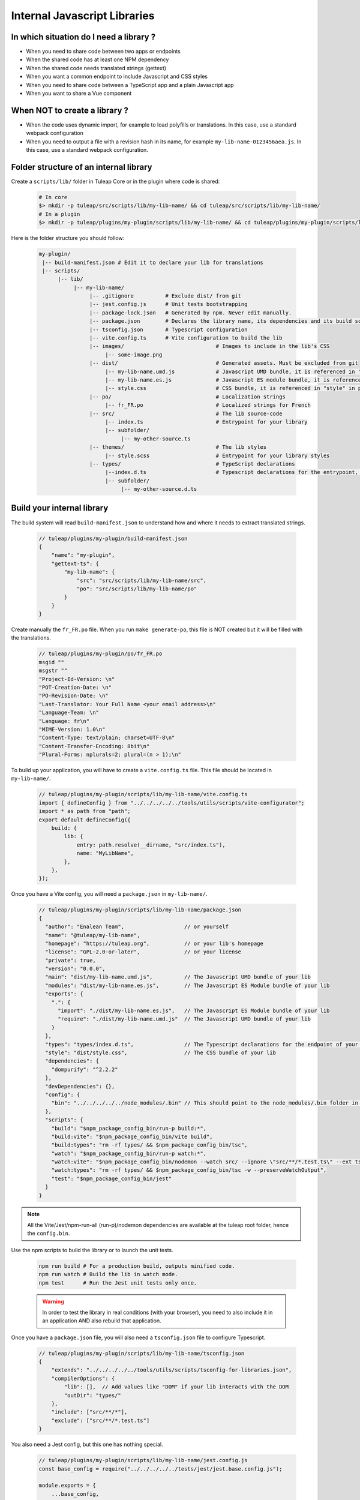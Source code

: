 .. _dev-internal-libs:

Internal Javascript Libraries
=============================

In which situation do I need a library ?
----------------------------------------

- When you need to share code between two apps or endpoints
- When the shared code has at least one NPM dependency
- When the shared code needs translated strings (gettext)
- When you want a common endpoint to include Javascript and CSS styles
- When you need to share code between a TypeScript app and a plain Javascript app
- When you want to share a Vue component

When NOT to create a library ?
------------------------------

- When the code uses dynamic import, for example to load polyfills or translations. In this case,
  use a standard webpack configuration
- When you need to output a file with a revision hash in its name, for example ``my-lib-name-0123456aea.js``.
  In this case, use a standard webpack configuration.

Folder structure of an internal library
---------------------------------------

Create a ``scripts/lib/`` folder in Tuleap Core or in the plugin where code is shared:

 .. code-block:: sh

    # In core
    $> mkdir -p tuleap/src/scripts/lib/my-lib-name/ && cd tuleap/src/scripts/lib/my-lib-name/
    # In a plugin
    $> mkdir -p tuleap/plugins/my-plugin/scripts/lib/my-lib-name/ && cd tuleap/plugins/my-plugin/scripts/lib/my-lib-name/

Here is the folder structure you should follow:

 .. code-block:: sh

    my-plugin/
     |-- build-manifest.json # Edit it to declare your lib for translations
     |-- scripts/
          |-- lib/
               |-- my-lib-name/
                    |-- .gitignore          # Exclude dist/ from git
                    |-- jest.config.js      # Unit tests bootstrapping
                    |-- package-lock.json   # Generated by npm. Never edit manually.
                    |-- package.json        # Declares the library name, its dependencies and its build scripts.
                    |-- tsconfig.json       # Typescript configuration
                    |-- vite.config.ts      # Vite configuration to build the lib
                    |-- images/                             # Images to include in the lib's CSS
                         |-- some-image.png
                    |-- dist/                               # Generated assets. Must be excluded from git
                         |-- my-lib-name.umd.js             # Javascript UMD bundle, it is referenced in "main" in package.json
                         |-- my-lib-name.es.js              # Javascript ES module bundle, it is referenced in "module" in package.json
                         |-- style.css                      # CSS bundle, it is referenced in "style" in package.json
                    |-- po/                                 # Localization strings
                         |-- fr_FR.po                       # Localized strings for French
                    |-- src/                                # The lib source-code
                         |-- index.ts                       # Entrypoint for your library
                         |-- subfolder/
                              |-- my-other-source.ts
                    |-- themes/                             # The lib styles
                         |-- style.scss                     # Entrypoint for your library styles
                    |-- types/                              # TypeScript declarations
                         |--index.d.ts                      # Typescript declarations for the entrypoint, it is referenced in "types" in package.json
                         |-- subfolder/
                              |-- my-other-source.d.ts

Build your internal library
---------------------------

The build system will read ``build-manifest.json`` to understand how and where it needs to extract translated strings.

 .. code-block:: JavaScript

    // tuleap/plugins/my-plugin/build-manifest.json
    {
        "name": "my-plugin",
        "gettext-ts": {
            "my-lib-name": {
                "src": "src/scripts/lib/my-lib-name/src",
                "po": "src/scripts/lib/my-lib-name/po"
            }
        }
    }

Create manually the ``fr_FR.po`` file. When you run ``make generate-po``, this file
is NOT created but it will be filled with the translations.

  .. code-block:: text

    // tuleap/plugins/my-plugin/po/fr_FR.po
    msgid ""
    msgstr ""
    "Project-Id-Version: \n"
    "POT-Creation-Date: \n"
    "PO-Revision-Date: \n"
    "Last-Translator: Your Full Name <your email address>\n"
    "Language-Team: \n"
    "Language: fr\n"
    "MIME-Version: 1.0\n"
    "Content-Type: text/plain; charset=UTF-8\n"
    "Content-Transfer-Encoding: 8bit\n"
    "Plural-Forms: nplurals=2; plural=(n > 1);\n"

To build up your application, you will have to create a ``vite.config.ts`` file.
This file should be located in ``my-lib-name/``.

 .. code-block:: TypeScript

    // tuleap/plugins/my-plugin/scripts/lib/my-lib-name/vite.config.ts
    import { defineConfig } from "../../../../../tools/utils/scripts/vite-configurator";
    import * as path from "path";
    export default defineConfig({
        build: {
            lib: {
                entry: path.resolve(__dirname, "src/index.ts"),
                name: "MyLibName",
            },
        },
    });

Once you have a Vite config, you will need a ``package.json`` in ``my-lib-name/``.

 .. code-block:: JavaScript

    // tuleap/plugins/my-plugin/scripts/lib/my-lib-name/package.json
    {
      "author": "Enalean Team",                   // or yourself
      "name": "@tuleap/my-lib-name",
      "homepage": "https://tuleap.org",           // or your lib's homepage
      "license": "GPL-2.0-or-later",              // or your license
      "private": true,
      "version": "0.0.0",
      "main": "dist/my-lib-name.umd.js",          // The Javascript UMD bundle of your lib
      "modules": "dist/my-lib-name.es.js",        // The Javascript ES Module bundle of your lib
      "exports": {
        ".": {
          "import": "./dist/my-lib-name.es.js",   // The Javascript ES Module bundle of your lib
          "require": "./dist/my-lib-name.umd.js"  // The Javascript UMD bundle of your lib
        }
      },
      "types": "types/index.d.ts",                // The Typescript declarations for the endpoint of your lib
      "style": "dist/style.css",                  // The CSS bundle of your lib
      "dependencies": {
        "dompurify": "^2.2.2"
      },
      "devDependencies": {},
      "config": {
        "bin": "../../../../../node_modules/.bin" // This should point to the node_modules/.bin folder in tuleap/ root folder
      },
      "scripts": {
        "build": "$npm_package_config_bin/run-p build:*",
        "build:vite": "$npm_package_config_bin/vite build",
        "build:types": "rm -rf types/ && $npm_package_config_bin/tsc",
        "watch": "$npm_package_config_bin/run-p watch:*",
        "watch:vite": "$npm_package_config_bin/nodemon --watch src/ --ignore \"src/**/*.test.ts\" --ext ts --exec '$npm_package_config_bin/vite build --mode development --minify false'",
        "watch:types": "rm -rf types/ && $npm_package_config_bin/tsc -w --preserveWatchOutput",
        "test": "$npm_package_config_bin/jest"
      }
    }

.. NOTE:: All the Vite/Jest/npm-run-all (run-p)/nodemon dependencies are available at the tuleap root folder, hence the ``config.bin``.

Use the npm scripts to build the library or to launch the unit tests.

 .. code-block:: sh

    npm run build # For a production build, outputs minified code.
    npm run watch # Build the lib in watch mode.
    npm test      # Run the Jest unit tests only once.

 .. warning::

    In order to test the library in real conditions (with your browser), you
    need to also include it in an application AND also rebuild that application.

Once you have a ``package.json`` file, you will also need a ``tsconfig.json``
file to configure Typescript.

 .. code-block:: JavaScript

    // tuleap/plugins/my-plugin/scripts/lib/my-lib-name/tsconfig.json
    {
        "extends": "../../../../../tools/utils/scripts/tsconfig-for-libraries.json",
        "compilerOptions": {
            "lib": [],  // Add values like "DOM" if your lib interacts with the DOM
            "outDir": "types/"
        },
        "include": ["src/**/*"],
        "exclude": ["src/**/*.test.ts"]
    }

You also need a Jest config, but this one has nothing special.

 .. code-block:: Javascript

    // tuleap/plugins/my-plugin/scripts/lib/my-lib-name/jest.config.js
    const base_config = require("../../../../../tests/jest/jest.base.config.js");

    module.exports = {
        ...base_config,
        displayName: "my-lib-name",
    };

Add a ``.gitignore`` file to remove the ``dist/`` and ``types`` folders from source control.
They contains only generated files and should not be committed.

 .. code-block:: text

    // tuleap/plugins/my-plugin/scripts/lib/my-lib-name/.gitignore
    dist/
    types/

If you have gettext translations with node-gettext, you will need a
``pofile-shim.d.ts`` so that TypeScript understands what is returned by ``import "file.po"``.

 .. code-block:: Typescript

    // tuleap/plugins/my-plugin/scripts/lib/my-lib-name/src/pofile-shim.d.ts
    declare module "*.po" {
        // See https://github.com/smhg/gettext-parser for the file format reference
        interface Translation {
            readonly msgid: string;
            readonly msgstr: string;
        }

        interface TranslatedStrings {
            readonly [key: string]: Translation;
        }

        export interface Contexts {
            readonly [key: string]: TranslatedStrings;
        }

        export interface GettextParserPoFile {
            readonly translations: Contexts;
        }

        const content: GettextParserPoFile;
        export default content;
    }

In your stylesheet, you can reference images. They will be inlined (converted to
a base64 string) and included in ``dist/style.css``.

  .. code-block:: SCSS

    // tuleap/plugins/my-plugin/scripts/lib/themes/style.scss
    .some-css-class {
        // The image will be converted to a base64 string
        background: url('../images/some-image.png');
    }

Finally, your ``index.ts`` file (the lib entrypoint) should export types that
callers will need. Exporting them will ensure that the generated ``index.d.ts``
declaration file references those types.
Also note that you need to import the style file you referenced in your ``package.json``
so it can be processed by Vite.

 .. code-block:: Typescript

    // tuleap/plugins/my-plugin/scripts/lib/my-lib-name/src/index.ts
    import "../themes/style.scss"; // Import the styles to bundle them in dist/style.css
    import type { MyType, MyOtherType } from "./types";

    export type { MyType, MyOtherType }; // Re-export the types, so that TypeScript callers can import them
    export function myFunction(param: MyType): MyOtherType {
        //...
    }


Use your library from another application
-----------------------------------------

To use your library from another application, you must first declare it as a
dependency in the app's ``package.json`` file.

 .. code-block:: Javascript

    // tuleap/plugins/other-plugin/package.json
    {
      "name": "@tuleap/other-plugin",
      // ...
      "dependencies": {
        "@tuleap/my-lib-name": "file:../my-plugin/scripts/lib/my-lib-name" // Add your lib as a dependency. Reference it with file: protocol to create a symlink
      },
      "scripts": {
        "build": "...",
        "postshrinkwrap": "php ../../tools/utils/scripts/clean-lockfile-from-local-tuleap-dep.php \"$(pwd)\"" // Don't forget to add this script, otherwise package-lock.json will copy all your lib's dependencies
      }
    }

Use the library like any other "npm module" in Javascript / Typescript files:

 .. code-block:: Typescript

    // tuleap/plugins/other-plugin/scripts/other-app/src/other-file.ts
    import type { MyOtherType } from "@tuleap/my-lib-name";
    import { myFunction } from "@tuleap/my-lib-name";

    const result: MyOtherType = myFunction(param);

Import the CSS styles like any other "npm module" in SCSS files:

 .. code-block:: SCSS

    // tuleap/plugins/other-plugin/themes/BurningParrot/src/other-file.scss
    @import '~@tuleap/my-lib-name';

Making changes to your library
------------------------------

 .. warning::

    While working on your library, changes will NOT be automatically visible
    from the application. Both the library and the application MUST be rebuilt
    in order to see your changes.

 .. code-block:: sh

    $> (cd tuleap/plugins/my-plugin/scripts/lib/my-lib-name/ && npm run watch)
    # In another terminal usually
    $> (cd tuleap/plugins/other-plugin/ && npm run watch)
